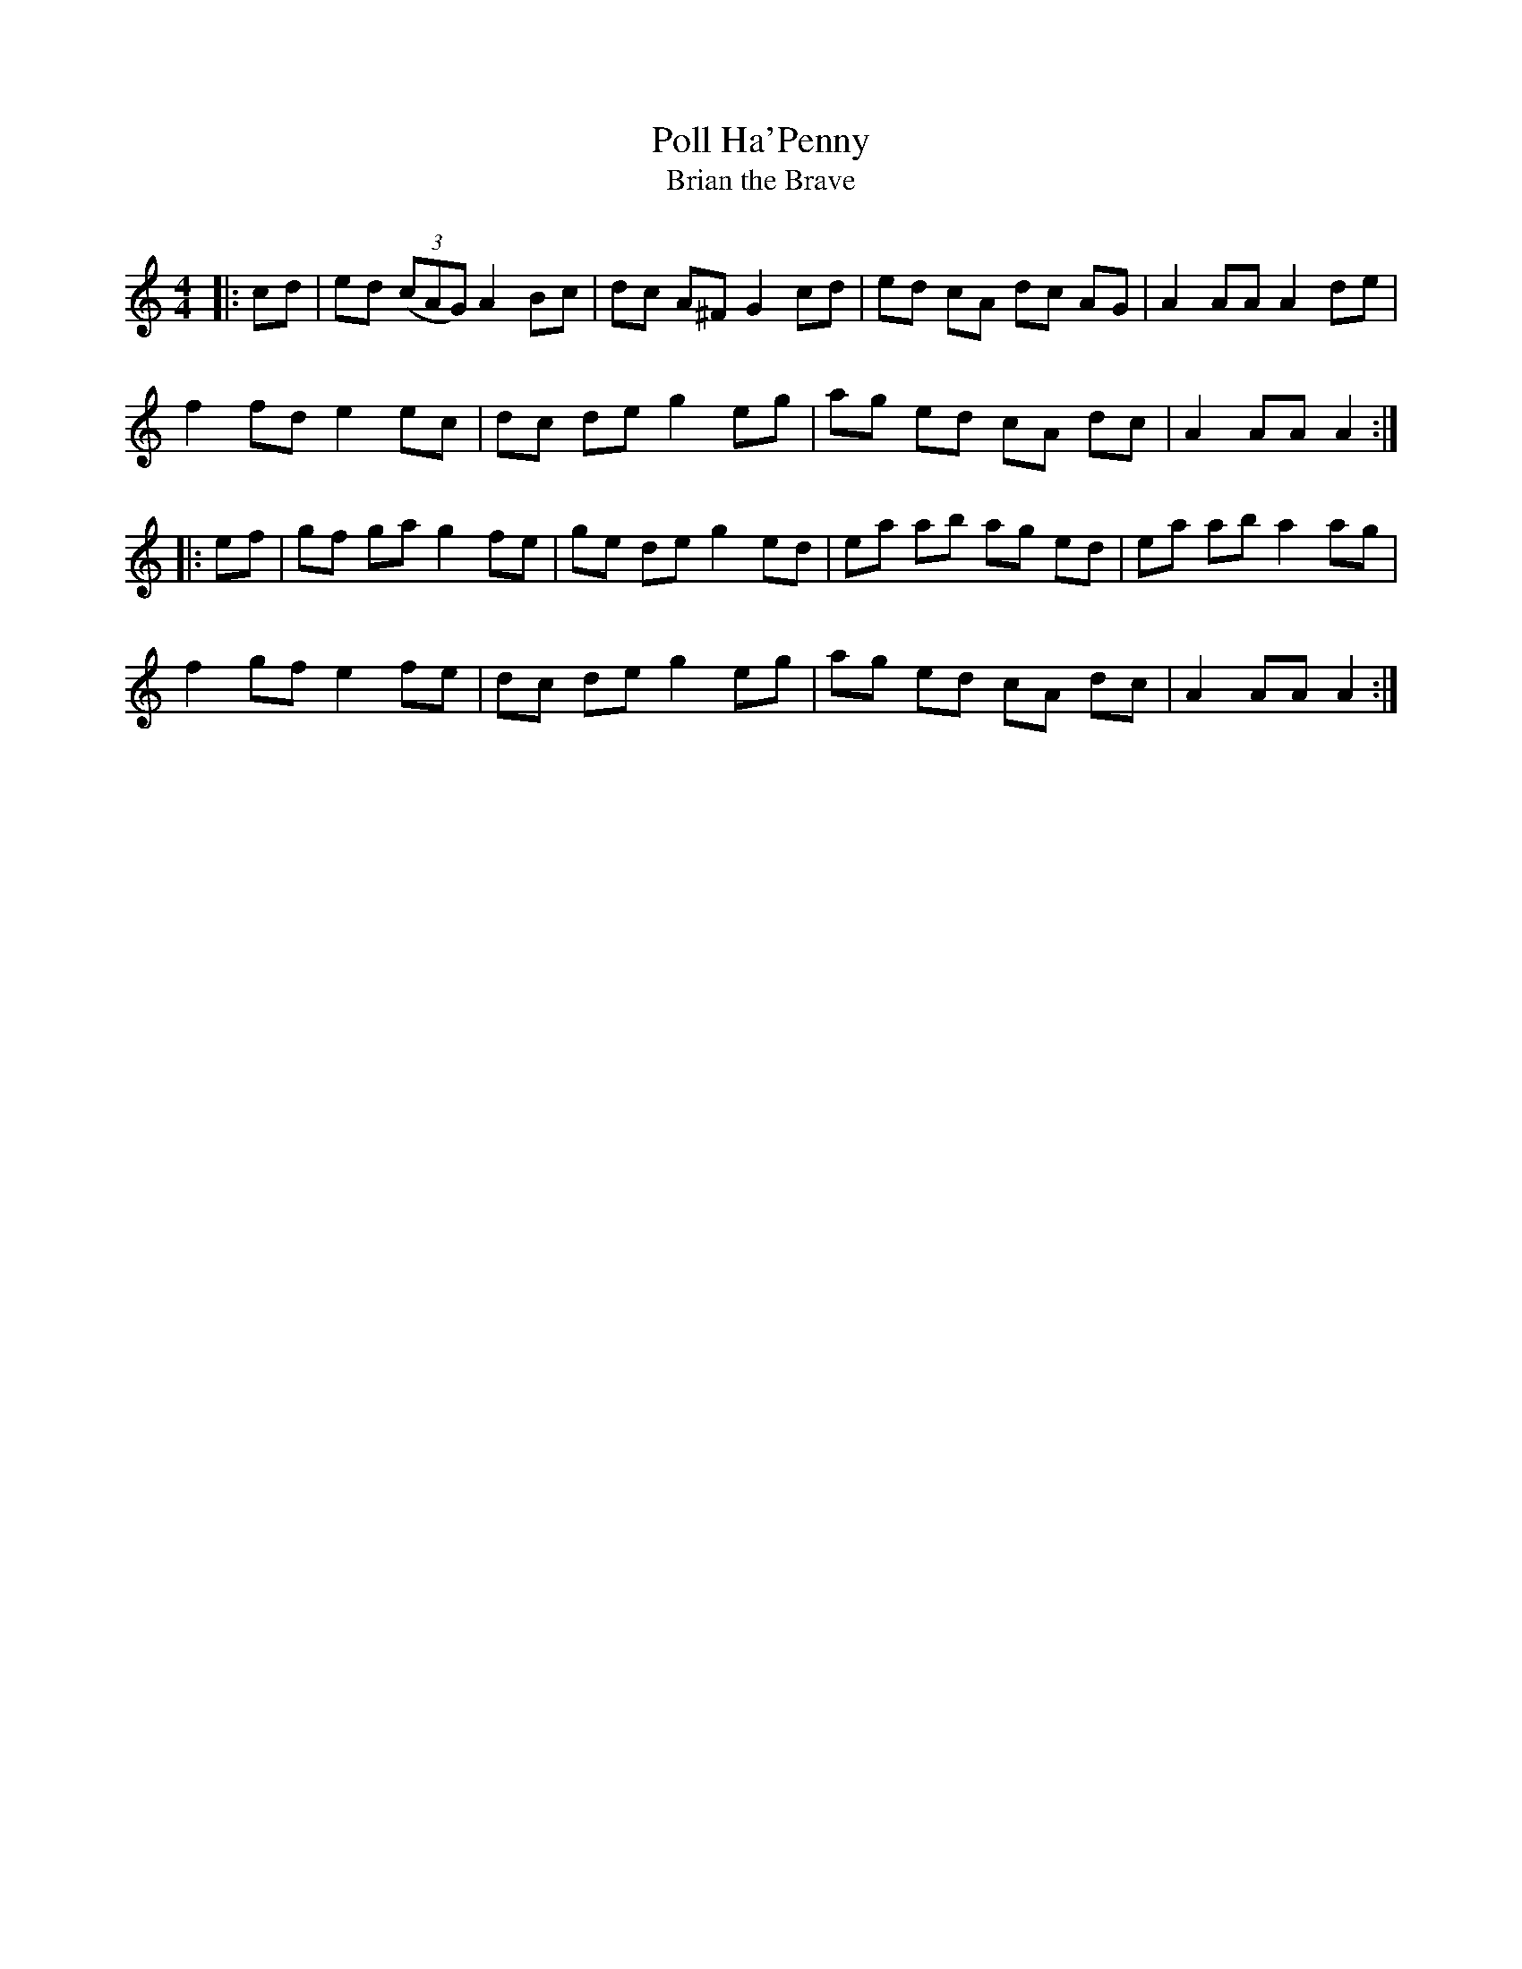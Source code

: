 X:1
T: Poll Ha'Penny
T: Brian the Brave
R:Reel
Q: 232
K:Am
M:4/4
L:1/8
|:cd|ed ((3cAG) A2 Bc|dc A^F G2 cd|ed cA dc AG|A2 AA A2 de|
f2 fd e2 ec|dc de g2 eg|ag ed cA dc|A2 AA A2:|
|:ef|gf ga g2 fe|ge de g2 ed|ea ab ag ed|ea ab a2 ag|
f2 gf e2 fe|dc de g2 eg|ag ed cA dc|A2 AA A2:|
